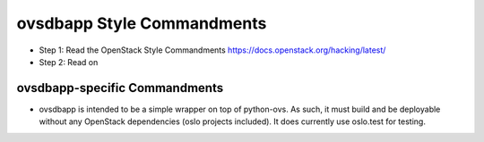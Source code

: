 ovsdbapp Style Commandments
===========================

- Step 1: Read the OpenStack Style Commandments
  https://docs.openstack.org/hacking/latest/

- Step 2: Read on

ovsdbapp-specific Commandments
------------------------------

- ovsdbapp is intended to be a simple wrapper on top of python-ovs. As such,
  it must build and be deployable without any OpenStack dependencies (oslo
  projects included). It does currently use oslo.test for testing.
